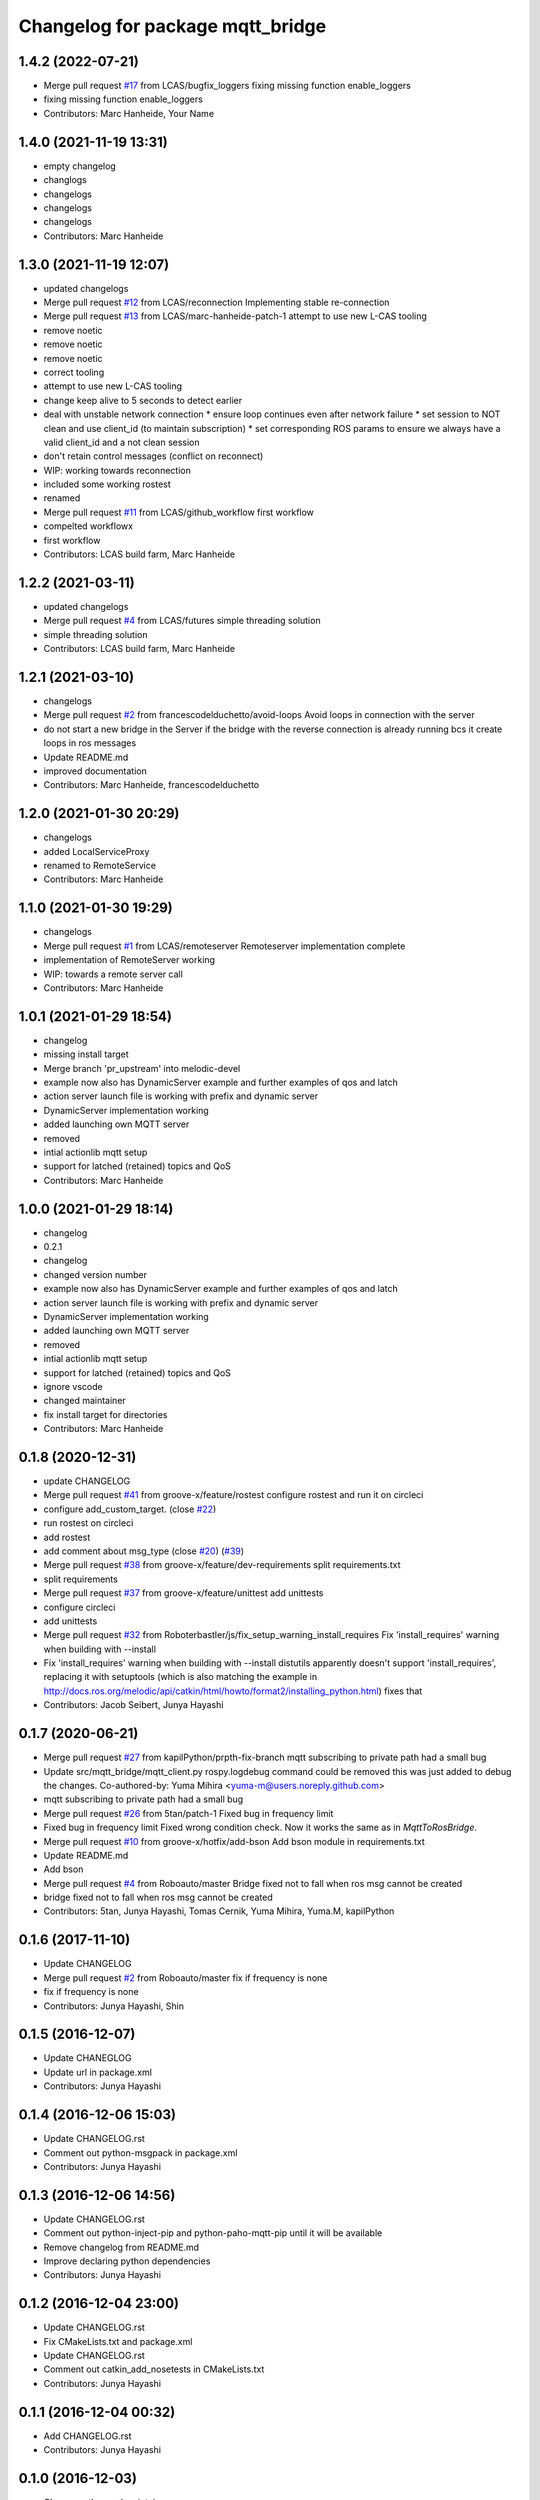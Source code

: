^^^^^^^^^^^^^^^^^^^^^^^^^^^^^^^^^
Changelog for package mqtt_bridge
^^^^^^^^^^^^^^^^^^^^^^^^^^^^^^^^^

1.4.2 (2022-07-21)
------------------
* Merge pull request `#17 <https://github.com/LCAS/mqtt_bridge/issues/17>`_ from LCAS/bugfix_loggers
  fixing missing function enable_loggers
* fixing missing function enable_loggers
* Contributors: Marc Hanheide, Your Name

1.4.0 (2021-11-19 13:31)
------------------------
* empty changelog
* changlogs
* changelogs
* changelogs
* changelogs
* Contributors: Marc Hanheide

1.3.0 (2021-11-19 12:07)
------------------------
* updated changelogs
* Merge pull request `#12 <https://github.com/LCAS/mqtt_bridge/issues/12>`_ from LCAS/reconnection
  Implementing stable re-connection
* Merge pull request `#13 <https://github.com/LCAS/mqtt_bridge/issues/13>`_ from LCAS/marc-hanheide-patch-1
  attempt to use new L-CAS tooling
* remove noetic
* remove noetic
* remove noetic
* correct tooling
* attempt to use new L-CAS tooling
* change keep alive to 5 seconds to detect earlier
* deal with unstable network connection
  * ensure loop continues even after network failure
  * set session to NOT clean and use client_id (to maintain subscription)
  * set corresponding ROS params to ensure we always have a valid client_id and a not clean session
* don't retain control messages (conflict on reconnect)
* WIP: working towards reconnection
* included some working rostest
* renamed
* Merge pull request `#11 <https://github.com/LCAS/mqtt_bridge/issues/11>`_ from LCAS/github_workflow
  first workflow
* compelted workflowx
* first workflow
* Contributors: LCAS build farm, Marc Hanheide

1.2.2 (2021-03-11)
------------------
* updated changelogs
* Merge pull request `#4 <https://github.com/LCAS/mqtt_bridge/issues/4>`_ from LCAS/futures
  simple threading solution
* simple threading solution
* Contributors: LCAS build farm, Marc Hanheide

1.2.1 (2021-03-10)
------------------
* changelogs
* Merge pull request `#2 <https://github.com/LCAS/mqtt_bridge/issues/2>`_ from francescodelduchetto/avoid-loops
  Avoid loops in connection with the server
* do not start a new bridge in the Server if the bridge with the reverse connection is already running bcs it create loops in ros messages
* Update README.md
* improved documentation
* Contributors: Marc Hanheide, francescodelduchetto

1.2.0 (2021-01-30 20:29)
------------------------
* changelogs
* added LocalServiceProxy
* renamed to RemoteService
* Contributors: Marc Hanheide

1.1.0 (2021-01-30 19:29)
------------------------
* changelogs
* Merge pull request `#1 <https://github.com/LCAS/mqtt_bridge/issues/1>`_ from LCAS/remoteserver
  Remoteserver implementation complete
* implementation of RemoteServer working
* WIP: towards a remote server call
* Contributors: Marc Hanheide

1.0.1 (2021-01-29 18:54)
------------------------
* changelog
* missing install target
* Merge branch 'pr_upstream' into melodic-devel
* example now also has DynamicServer example
  and further examples of qos and latch
* action server launch file is working
  with prefix and dynamic server
* DynamicServer implementation working
* added launching own MQTT server
* removed
* intial actionlib mqtt setup
* support for latched (retained) topics and QoS
* Contributors: Marc Hanheide

1.0.0 (2021-01-29 18:14)
------------------------
* changelog
* 0.2.1
* changelog
* changed version number
* example now also has DynamicServer example
  and further examples of qos and latch
* action server launch file is working
  with prefix and dynamic server
* DynamicServer implementation working
* added launching own MQTT server
* removed
* intial actionlib mqtt setup
* support for latched (retained) topics and QoS
* ignore vscode
* changed maintainer
* fix install target for directories
* Contributors: Marc Hanheide

0.1.8 (2020-12-31)
------------------
* update CHANGELOG
* Merge pull request `#41 <https://github.com/LCAS/mqtt_bridge/issues/41>`_ from groove-x/feature/rostest
  configure rostest and run it on circleci
* configure add_custom_target. (close `#22 <https://github.com/LCAS/mqtt_bridge/issues/22>`_)
* run rostest on circleci
* add rostest
* add comment about msg_type (close `#20 <https://github.com/LCAS/mqtt_bridge/issues/20>`_) (`#39 <https://github.com/LCAS/mqtt_bridge/issues/39>`_)
* Merge pull request `#38 <https://github.com/LCAS/mqtt_bridge/issues/38>`_ from groove-x/feature/dev-requirements
  split requirements.txt
* split requirements
* Merge pull request `#37 <https://github.com/LCAS/mqtt_bridge/issues/37>`_ from groove-x/feature/unittest
  add unittests
* configure circleci
* add unittests
* Merge pull request `#32 <https://github.com/LCAS/mqtt_bridge/issues/32>`_ from Roboterbastler/js/fix_setup_warning_install_requires
  Fix 'install_requires' warning when building with --install
* Fix 'install_requires' warning when building with --install
  distutils apparently doesn't support 'install_requires', replacing it with setuptools (which is also matching the example in http://docs.ros.org/melodic/api/catkin/html/howto/format2/installing_python.html) fixes that
* Contributors: Jacob Seibert, Junya Hayashi

0.1.7 (2020-06-21)
------------------
* Merge pull request `#27 <https://github.com/LCAS/mqtt_bridge/issues/27>`_ from kapilPython/prpth-fix-branch
  mqtt subscribing to private path had a small bug
* Update src/mqtt_bridge/mqtt_client.py
  rospy.logdebug command could be removed this was just added to debug the changes.
  Co-authored-by: Yuma Mihira <yuma-m@users.noreply.github.com>
* mqtt subscribing to private path had a small bug
* Merge pull request `#26 <https://github.com/LCAS/mqtt_bridge/issues/26>`_ from 5tan/patch-1
  Fixed bug in frequency limit
* Fixed bug in frequency limit
  Fixed wrong condition check. Now it works the same as in `MqttToRosBridge`.
* Merge pull request `#10 <https://github.com/LCAS/mqtt_bridge/issues/10>`_ from groove-x/hotfix/add-bson
  Add bson module in requirements.txt
* Update README.md
* Add bson
* Merge pull request `#4 <https://github.com/LCAS/mqtt_bridge/issues/4>`_ from Roboauto/master
  Bridge fixed not to fall when ros msg cannot be created
* bridge fixed not to fall when ros msg cannot be created
* Contributors: 5tan, Junya Hayashi, Tomas Cernik, Yuma Mihira, Yuma.M, kapilPython

0.1.6 (2017-11-10)
------------------
* Update CHANGELOG
* Merge pull request `#2 <https://github.com/LCAS/mqtt_bridge/issues/2>`_ from Roboauto/master
  fix if frequency is none
* fix if frequency is none
* Contributors: Junya Hayashi, Shin

0.1.5 (2016-12-07)
------------------
* Update CHANEGLOG
* Update url in package.xml
* Contributors: Junya Hayashi

0.1.4 (2016-12-06 15:03)
------------------------
* Update CHANGELOG.rst
* Comment out python-msgpack in package.xml
* Contributors: Junya Hayashi

0.1.3 (2016-12-06 14:56)
------------------------
* Update CHANGELOG.rst
* Comment out python-inject-pip and python-paho-mqtt-pip until it will be available
* Remove changelog from README.md
* Improve declaring python dependencies
* Contributors: Junya Hayashi

0.1.2 (2016-12-04 23:00)
------------------------
* Update CHANGELOG.rst
* Fix CMakeLists.txt and package.xml
* Update CHANGELOG.rst
* Comment out catkin_add_nosetests in CMakeLists.txt
* Contributors: Junya Hayashi

0.1.1 (2016-12-04 00:32)
------------------------
* Add CHANGELOG.rst
* Contributors: Junya Hayashi

0.1.0 (2016-12-03)
------------------
* Change author and maintainer
* Fix typo: selialize -> serialize
* Delete params under the node before loading new parameters
* Implement mqtt_private_path feature
* Remove double quotation from yaml files
* Remove leading slash from MQTT topic path
* Add config to INSTALL_DIRECTORY
* Add use_tls option in demo.launch
* Update usage
* Write usage in README.md
* Add license notes (MIT)
* Implement messagepack based selization
* Rename launch file
* Implement bridge feature
* Implement ros node and mqtt client factory
* initial commit
* Contributors: Junya Hayashi
